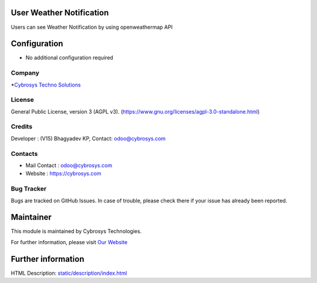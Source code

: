 .. image:: https://img.shields.io/badge/licence-AGPL--3-blue.svg
    :target: https://www.gnu.org/licenses/agpl-3.0-standalone.html
    :alt: License: AGPL-3

User Weather Notification
=========================
Users can see Weather Notification by using openweathermap API

Configuration
=============
* No additional configuration required

Company
-------
*`Cybrosys Techno Solutions <https://cybrosys.com/>`__

License
-------
General Public License, version 3 (AGPL v3).
(https://www.gnu.org/licenses/agpl-3.0-standalone.html)

Credits
-------
Developer : (V15) Bhagyadev KP, Contact: odoo@cybrosys.com

Contacts
--------
* Mail Contact : odoo@cybrosys.com
* Website : https://cybrosys.com

Bug Tracker
-----------
Bugs are tracked on GitHub Issues. In case of trouble, please check there if
your issue has already been reported.

Maintainer
==========
.. image:: https://cybrosys.com/images/logo.png
   :target: https://cybrosys.com

This module is maintained by Cybrosys Technologies.

For further information, please visit `Our Website <https://cybrosys.com/>`__

Further information
===================
HTML Description: `<static/description/index.html>`__
